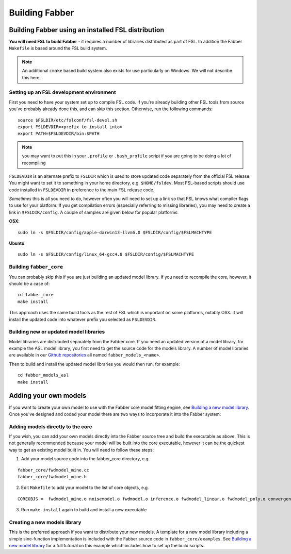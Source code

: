 Building Fabber
===============

Building Fabber using an installed FSL distribution
---------------------------------------------------

**You will need FSL to build Fabber** - it requires a number of
libraries distributed as part of FSL. In addition the Fabber
``Makefile`` is based around the FSL build system.

.. note::
    An additional ``cmake`` based build system also exists
    for use particularly on Windows. We will not describe this
    here.

Setting up an FSL development environment
~~~~~~~~~~~~~~~~~~~~~~~~~~~~~~~~~~~~~~~~~

First you need to have your system set up to compile FSL code. If you're already
building other FSL tools from source you've probably already done this,
and can skip this section. Otherwise, run the following commands::

   source $FSLDIR/etc/fslconf/fsl-devel.sh
   export FSLDEVDIR=<prefix to install into>
   export PATH=$FSLDEVDIR/bin:$PATH

.. note::
    you may want to put this in your ``.profile`` or ``.bash_profile`` script
    if you are going to be doing a lot of recompiling

``FSLDEVDIR`` is an alternate prefix to ``FSLDIR`` which is used to 
store updated code separately from the official FSL release. You might want 
to set it to something in your home directory, e.g. ``$HOME/fsldev``. Most
FSL-based scripts should use code installed in ``FSLDEVDIR`` in preference
to the main FSL release code.

*Sometimes* this is all you need to do, however often you will need to set
up a link so that FSL knows what compiler flags to use for your platform.
If you get compilation errors (especially referring to missing libraries),
you may need to create a link in ``$FSLDIR/config``. A couple of samples are given below
for popular platforms:

**OSX**::

    sudo ln -s $FSLDIR/config/apple-darwin13-llvm6.0 $FSLDIR/config/$FSLMACHTYPE

**Ubuntu**::
    
    sudo ln -s $FSLDIR/config/linux_64-gcc4.8 $FSLDIR/config/$FSLMACHTYPE

Building ``fabber_core``
~~~~~~~~~~~~~~~~~~~~~~~~

You can probably skip this if you are just building an updated model
library. If you need to recompile the core, however, it should be a case of::

   cd fabber_core
   make install

This approach uses the same build tools as the rest of FSL which is
important on some platforms, notably OSX. It will install the updated
code into whatever prefix you selected as ``FSLDEVDIR``.

Building new or updated model libraries
~~~~~~~~~~~~~~~~~~~~~~~~~~~~~~~~~~~~~~~

Model libraries are distributed separately from the Fabber core.
If you need an updated version of a model library, for example
the ASL model library, you first need to get the source code
for the models library. A number of model libraries are
available in our `Github repositories <https://github.com/ibme-qubic/>`_
all named ``fabber_models_<name>``.

Then to build and install the updated model libraries you would then 
run, for example::

    cd fabber_models_asl
    make install

Adding your own models
----------------------

If you want to create your own model to use with the Fabber core
model fitting engine, see `Building a new model library`_. Once you've
designed and coded your model there are two ways to incorporate
it into the Fabber system:

Adding models directly to the core
~~~~~~~~~~~~~~~~~~~~~~~~~~~~~~~~~~

If you wish, you can add your own models directly into the Fabber source
tree and build the executable as above. This is not generally
recommended because your model will be built into the core executable, however
it can be the quickest way to get an existing model built in. You will
need to follow these steps:

1. Add your model source code into the fabber_core directory, e.g. 

::

   fabber_core/fwdmodel_mine.cc
   fabber_core/fwdmodel_mine.h

2. Edit ``Makefile`` to add your model to the list of core objects, e.g. 

::

   COREOBJS =  fwdmodel_mine.o noisemodel.o fwdmodel.o inference.o fwdmodel_linear.o fwdmodel_poly.o convergence.o motioncorr.o priors.o transforms.o

3. Run ``make install`` again to build and install a new executable

Creating a new models library
~~~~~~~~~~~~~~~~~~~~~~~~~~~~~

This is the preferred approach if you want to distribute your new models. A template
for a new model library including a simple sine-function implementation is
included with the Fabber source code in ``fabber_core/examples``. See
`Building a new model library`_ for a full tutorial on this example which includes
how to set up the build scripts.

.. _Building a new model library: models.html


